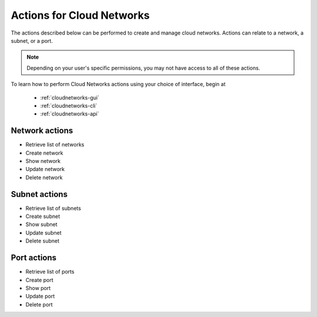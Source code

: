 .. _cloud-networks-product-actions:

==========================
Actions for Cloud Networks
==========================
The actions described below can be performed to create and manage cloud networks. 
Actions can relate to a network, a subnet, or a port.

.. NOTE:: 
   Depending on your user's specific permissions, you may not have access to 
   all of these actions.

To learn how to perform Cloud Networks actions using your choice of interface, 
begin at 

  * :ref:`cloudnetworks-gui`
  * :ref:`cloudnetworks-cli`
  * :ref:`cloudnetworks-api`

Network actions
---------------
* Retrieve list of networks
* Create network
* Show network
* Update network
* Delete network

Subnet actions
---------------
* Retrieve list of subnets
* Create subnet
* Show subnet
* Update subnet
* Delete subnet

Port actions
---------------
* Retrieve list of ports
* Create port
* Show port
* Update port
* Delete port
